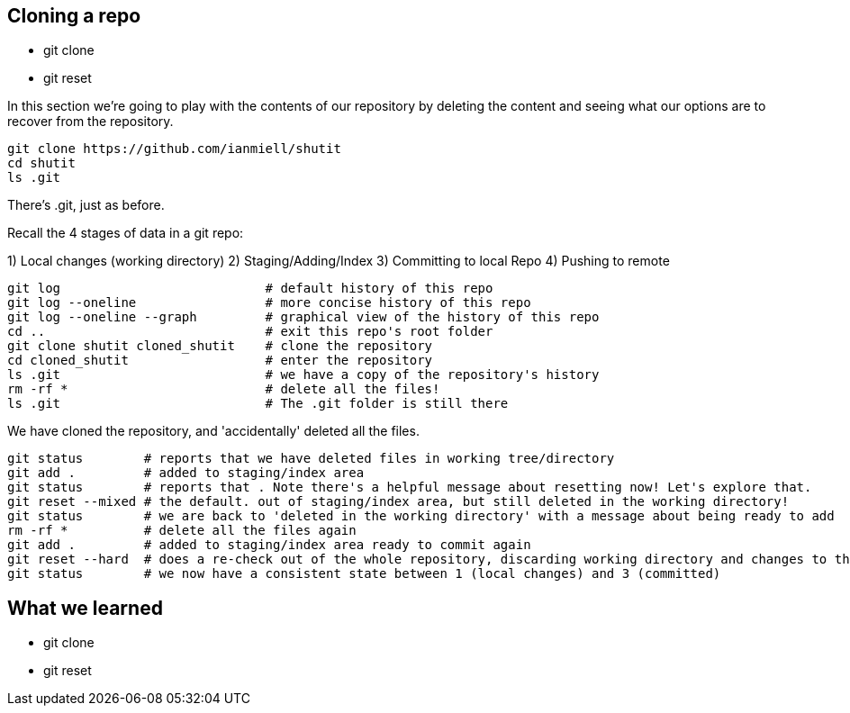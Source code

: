 Cloning a repo
--------------

- git clone
- git reset

In this section we're going to play with the contents of our repository by
deleting the content and seeing what our options are to recover from the
repository.

----
git clone https://github.com/ianmiell/shutit
cd shutit
ls .git
----

There's .git, just as before.

Recall the 4 stages of data in a git repo:

1) Local changes (working directory)
2) Staging/Adding/Index
3) Committing to local Repo
4) Pushing to remote

----
git log                           # default history of this repo
git log --oneline                 # more concise history of this repo
git log --oneline --graph         # graphical view of the history of this repo
cd ..                             # exit this repo's root folder
git clone shutit cloned_shutit    # clone the repository
cd cloned_shutit                  # enter the repository
ls .git                           # we have a copy of the repository's history
rm -rf *                          # delete all the files!
ls .git                           # The .git folder is still there
----

We have cloned the repository, and 'accidentally' deleted all the files.

----
git status        # reports that we have deleted files in working tree/directory
git add .         # added to staging/index area
git status        # reports that . Note there's a helpful message about resetting now! Let's explore that.
git reset --mixed # the default. out of staging/index area, but still deleted in the working directory!
git status        # we are back to 'deleted in the working directory' with a message about being ready to add
rm -rf *          # delete all the files again
git add .         # added to staging/index area ready to commit again
git reset --hard  # does a re-check out of the whole repository, discarding working directory and changes to the index
git status        # we now have a consistent state between 1 (local changes) and 3 (committed)
----


What we learned
---------------

- git clone
- git reset

